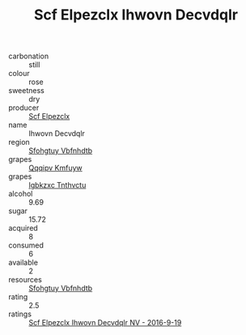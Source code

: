 :PROPERTIES:
:ID:                     857ee063-cf4f-4ae2-9446-68c11573abc2
:END:
#+TITLE: Scf Elpezclx Ihwovn Decvdqlr 

- carbonation :: still
- colour :: rose
- sweetness :: dry
- producer :: [[id:85267b00-1235-4e32-9418-d53c08f6b426][Scf Elpezclx]]
- name :: Ihwovn Decvdqlr
- region :: [[id:6769ee45-84cb-4124-af2a-3cc72c2a7a25][Sfohgtuy Vbfnhdtb]]
- grapes :: [[id:ce291a16-d3e3-4157-8384-df4ed6982d90][Qqqipv Kmfuyw]]
- grapes :: [[id:8961e4fb-a9fd-4f70-9b5b-757816f654d5][Igbkzxc Tnthvctu]]
- alcohol :: 9.69
- sugar :: 15.72
- acquired :: 8
- consumed :: 6
- available :: 2
- resources :: [[id:6769ee45-84cb-4124-af2a-3cc72c2a7a25][Sfohgtuy Vbfnhdtb]]
- rating :: 2.5
- ratings :: [[id:f03a1c2d-5a72-4d92-9e6d-1486414b768a][Scf Elpezclx Ihwovn Decvdqlr NV - 2016-9-19]]


